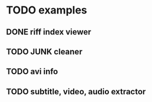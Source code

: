 * TODO examples
** DONE riff index viewer
** TODO JUNK cleaner
** TODO avi info
** TODO subtitle, video, audio extractor
